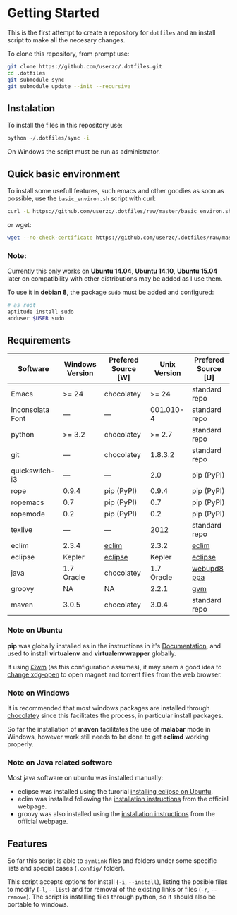 * Getting Started

  This is the first attempt to create a repository for =dotfiles= and an
  install script to make all the necesary changes.

  To clone this repository, from prompt use:

  #+BEGIN_SRC sh
    git clone https://github.com/userzc/.dotfiles.git
    cd .dotfiles
    git submodule sync
    git submodule update --init --recursive
  #+END_SRC

** Instalation

   To install the files in this repository use:

   #+BEGIN_SRC sh
     python ~/.dotfiles/sync -i
   #+END_SRC

   On Windows the script must be run as administrator.

** Quick basic environment

   To install some usefull features, such emacs and other goodies as
   soon as possible, use the =basic_environ.sh= script with curl:

   #+begin_src sh
    curl -L https://github.com/userzc/.dotfiles/raw/master/basic_environ.sh | sh
   #+end_src

   or wget:

   #+begin_src sh
     wget --no-check-certificate https://github.com/userzc/.dotfiles/raw/master/basic_environ.sh -O - | sh
   #+end_src


*** Note:

    Currently this only works on *Ubuntu 14.04*, *Ubuntu 14.10*,
    *Ubuntu 15.04* later on compatibility with other distributions may
    be added as I use them.

    To use it in *debian 8*, the package =sudo= must be added and
    configured:

    #+begin_src sh
      # as root
      aptitude install sudo
      adduser $USER sudo
    #+end_src


** Requirements

   | Software         | Windows Version | Prefered Source [W] | Unix Version | Prefered Source [U] |
   |------------------+-----------------+---------------------+--------------+---------------------|
   | Emacs            | >= 24           | chocolatey          |        >= 24 | standard repo       |
   | Inconsolata Font | ---             | ---                 |    001.010-4 | standard repo       |
   | python           | >= 3.2          | chocolatey          |       >= 2.7 | standard repo       |
   | git              | ---             | chocolatey          |      1.8.3.2 | standard repo       |
   | quickswitch-i3   | ---             | ---                 |          2.0 | pip (PyPI)          |
   | rope             | 0.9.4           | pip (PyPI)          |        0.9.4 | pip (PyPI)          |
   | ropemacs         | 0.7             | pip (PyPI)          |          0.7 | pip (PyPI)          |
   | ropemode         | 0.2             | pip (PyPI)          |          0.2 | pip (PyPI)          |
   | texlive          | ---             | ---                 |         2012 | standard repo       |
   | eclim            | 2.3.4           | [[http://eclim.org][eclim]]               |        2.3.2 | [[http://eclim.org][eclim]]               |
   | eclipse          | Kepler          | [[http://eclipse.org][eclipse]]             |       Kepler | [[http://eclipse.org][eclipse]]             |
   | java             | 1.7 Oracle      | chocolatey          |   1.7 Oracle | [[https://launchpad.net/~webupd8team/+archive/java][webupd8 ppa]]         |
   | groovy           | NA              | NA                  |        2.2.1 | [[http://gvmtool.net/][gvm]]                 |
   | maven            | 3.0.5           | chocolatey          |        3.0.4 | standard repo       |

*** Note on Ubuntu

    *pip* was globally installed as in the instructions in it's [[https://pip.pypa.io/en/latest/installing.html#install-pip][Documentation]],
    and used to install *virtualenv* and *virtualenvwrapper* globally.

    If using [[http://i3wm.org/][i3wm]] (as this configuration assumes), it may seem a good
    idea to [[http://askubuntu.com/questions/108925/how-to-tell-chrome-what-to-do-with-a-magnet-link][change xdg-open]] to open magnet and torrent files from the
    web browser.

*** Note on Windows

    It is recommended that most windows packages are installed through
    [[http://chocolatey.org][chocolatey]] since this facilitates the process, in particular
    install packages.

    So far the installation of *maven* facilitates the use of *malabar*
    mode in Windows, however work still needs to be done to
    get *eclimd* working properly.

*** Note on Java related software

    Most java software on ubuntu was installed manually:

    - eclipse was installed using the turorial [[http://akovid.blogspot.mx/2012/08/installing-eclipse-juno-42-in-ubuntu.html][installing eclipse on Ubuntu]].
    - eclim was installed following the [[http://eclim.org/install.html][installation instructions]] from
      the official webpage.
    - groovy was also installed using the [[http://gvmtool.net/][installation instructions]]
      from the official webpage.

** Features

   So far this script is able to =symlink= files and folders under some
   specific lists and special cases (=.config/= folder).

   This script accepts options for install (=-i=, =--install=), listing
   the posible files to modify (=-l=, =--list=) and for removal of the
   existing links or files (=-r=, =--remove=). The script is installing
   files through python, so it should also be portable to windows.

   # Local Variables:
   # eval: (orgtbl-mode t)
   # End:
